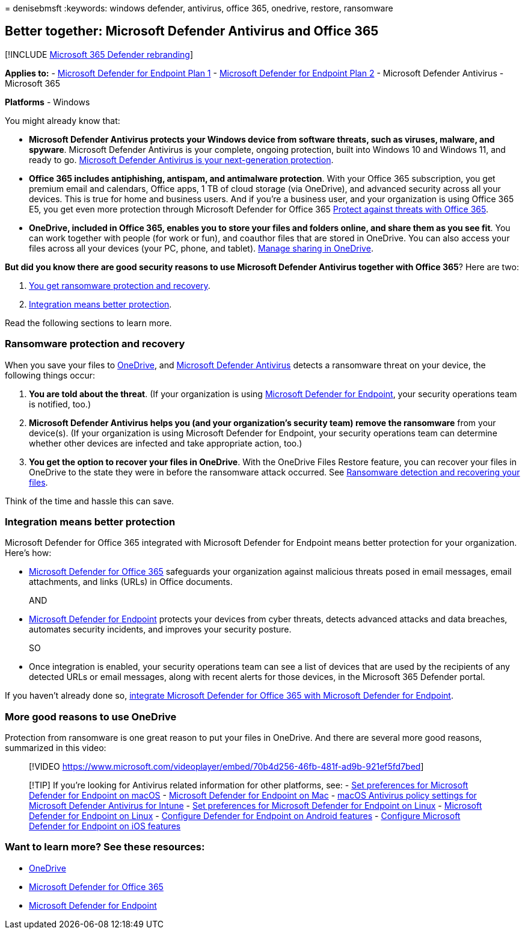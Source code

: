 = 
denisebmsft
:keywords: windows defender, antivirus, office 365, onedrive, restore,
ransomware

== Better together: Microsoft Defender Antivirus and Office 365

{empty}[!INCLUDE link:../../includes/microsoft-defender.md[Microsoft 365
Defender rebranding]]

*Applies to:* -
https://go.microsoft.com/fwlink/p/?linkid=2154037[Microsoft Defender for
Endpoint Plan 1] -
https://go.microsoft.com/fwlink/p/?linkid=2154037[Microsoft Defender for
Endpoint Plan 2] - Microsoft Defender Antivirus - Microsoft 365

*Platforms* - Windows

You might already know that:

* *Microsoft Defender Antivirus protects your Windows device from
software threats, such as viruses, malware, and spyware*. Microsoft
Defender Antivirus is your complete, ongoing protection, built into
Windows 10 and Windows 11, and ready to go.
link:./microsoft-defender-antivirus-in-windows-10.md[Microsoft Defender
Antivirus is your next-generation protection].
* *Office 365 includes antiphishing, antispam, and antimalware
protection*. With your Office 365 subscription, you get premium email
and calendars, Office apps, 1 TB of cloud storage (via OneDrive), and
advanced security across all your devices. This is true for home and
business users. And if you’re a business user, and your organization is
using Office 365 E5, you get even more protection through Microsoft
Defender for Office 365
link:/microsoft-365/security/office-365-security/protect-against-threats[Protect
against threats with Office 365].
* *OneDrive, included in Office 365, enables you to store your files and
folders online, and share them as you see fit*. You can work together
with people (for work or fun), and coauthor files that are stored in
OneDrive. You can also access your files across all your devices (your
PC, phone, and tablet). link:/OneDrive/manage-sharing[Manage sharing in
OneDrive].

*But did you know there are good security reasons to use Microsoft
Defender Antivirus together with Office 365*? Here are two:

[arabic]
. link:#ransomware-protection-and-recovery[You get ransomware protection
and recovery].
. link:#integration-means-better-protection[Integration means better
protection].

Read the following sections to learn more.

=== Ransomware protection and recovery

When you save your files to link:/onedrive[OneDrive], and
link:./microsoft-defender-antivirus-in-windows-10.md[Microsoft Defender
Antivirus] detects a ransomware threat on your device, the following
things occur:

[arabic]
. *You are told about the threat*. (If your organization is using
link:microsoft-defender-endpoint.md[Microsoft Defender for Endpoint],
your security operations team is notified, too.)
. *Microsoft Defender Antivirus helps you (and your organization’s
security team) remove the ransomware* from your device(s). (If your
organization is using Microsoft Defender for Endpoint, your security
operations team can determine whether other devices are infected and
take appropriate action, too.)
. *You get the option to recover your files in OneDrive*. With the
OneDrive Files Restore feature, you can recover your files in OneDrive
to the state they were in before the ransomware attack occurred. See
https://support.office.com/article/0d90ec50-6bfd-40f4-acc7-b8c12c73637f[Ransomware
detection and recovering your files].

Think of the time and hassle this can save.

=== Integration means better protection

Microsoft Defender for Office 365 integrated with Microsoft Defender for
Endpoint means better protection for your organization. Here’s how:

* link:/microsoft-365/security/office-365-security/defender-for-office-365[Microsoft
Defender for Office 365] safeguards your organization against malicious
threats posed in email messages, email attachments, and links (URLs) in
Office documents.
+
AND
* link:microsoft-defender-endpoint.md[Microsoft Defender for Endpoint]
protects your devices from cyber threats, detects advanced attacks and
data breaches, automates security incidents, and improves your security
posture.
+
SO
* Once integration is enabled, your security operations team can see a
list of devices that are used by the recipients of any detected URLs or
email messages, along with recent alerts for those devices, in the
Microsoft 365 Defender portal.

If you haven’t already done so,
link:/microsoft-365/security/office-365-security/integrate-office-365-ti-with-mde[integrate
Microsoft Defender for Office 365 with Microsoft Defender for Endpoint].

=== More good reasons to use OneDrive

Protection from ransomware is one great reason to put your files in
OneDrive. And there are several more good reasons, summarized in this
video:

____
{empty}[!VIDEO
https://www.microsoft.com/videoplayer/embed/70b4d256-46fb-481f-ad9b-921ef5fd7bed]
____

____
{empty}[!TIP] If you’re looking for Antivirus related information for
other platforms, see: - link:mac-preferences.md[Set preferences for
Microsoft Defender for Endpoint on macOS] -
link:microsoft-defender-endpoint-mac.md[Microsoft Defender for Endpoint
on Mac] -
link:/mem/intune/protect/antivirus-microsoft-defender-settings-macos[macOS
Antivirus policy settings for Microsoft Defender Antivirus for Intune] -
link:linux-preferences.md[Set preferences for Microsoft Defender for
Endpoint on Linux] - link:microsoft-defender-endpoint-linux.md[Microsoft
Defender for Endpoint on Linux] - link:android-configure.md[Configure
Defender for Endpoint on Android features] -
link:ios-configure-features.md[Configure Microsoft Defender for Endpoint
on iOS features]
____

=== Want to learn more? See these resources:

* link:/onedrive[OneDrive]
* link:/microsoft-365/security/office-365-security/defender-for-office-365[Microsoft
Defender for Office 365]
* link:microsoft-defender-endpoint.md[Microsoft Defender for Endpoint]
